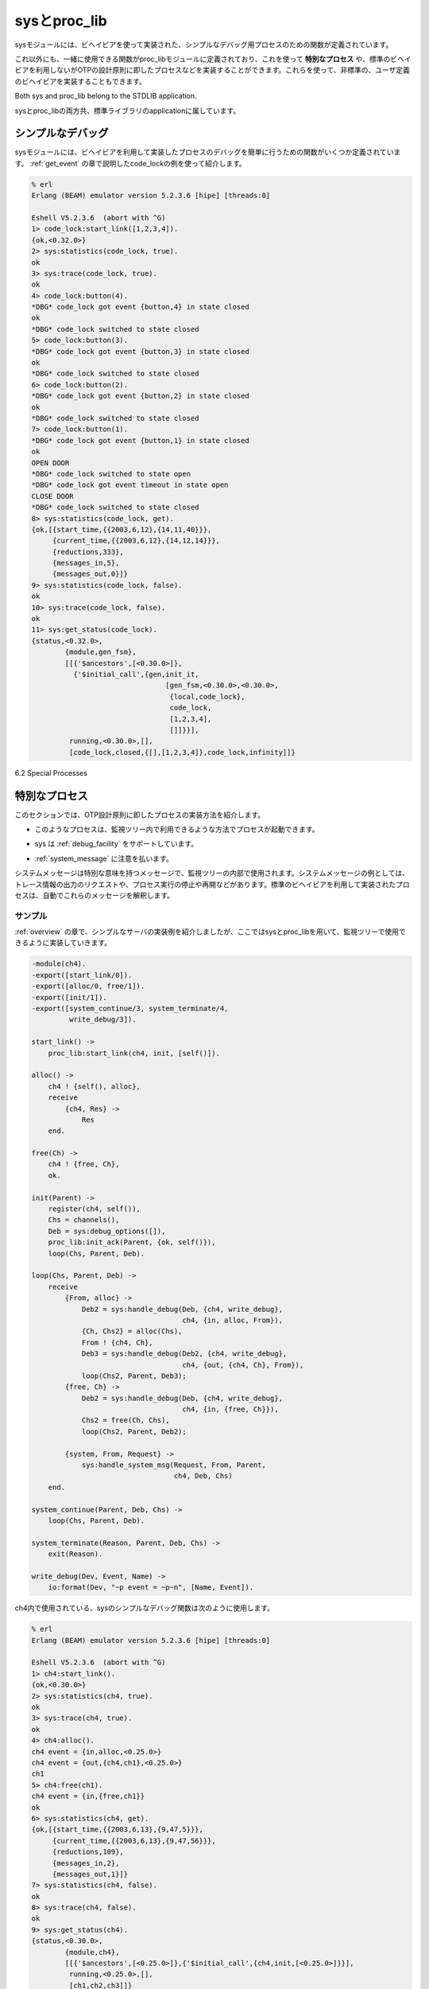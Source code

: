 .. 6 Sys and Proc_Lib

=============
sysとproc_lib
=============

.. The module sys contains functions for simple debugging of processes 
   implemented using behaviours.

sysモジュールには、ビヘイビアを使って実装された、シンプルなデバッグ用プロセスのための関数が定義されています。

.. There are also functions that, together with functions in the module proc_lib, 
   can be used to implement a special process, a process which comply to the 
   OTP design principles without making use of a standard behaviour. They can also 
   be used to implement user defined (non-standard) behaviours.

これ以外にも、一緒に使用できる関数がproc_libモジュールに定義されており、これを使って **特別なプロセス** や、標準のビヘイビアを利用しないがOTPの設計原則に即したプロセスなどを実装することができます。これらを使って、非標準の、ユーザ定義のビヘイビアを実装することもできます。

Both sys and proc_lib belong to the STDLIB application.

sysとproc_libの両方共、標準ライブラリのapplicationに属しています。

.. 6.1 Simple Debugging

シンプルなデバッグ
==================

.. The module sys contains some functions for simple debugging of processes 
   implemented using behaviours. We use the code_lock example from the 
   gen_event chapter to illustrate this:

sysモジュールには、ビヘイビアを利用して実装したプロセスのデバッグを簡単に行うための関数がいくつか定義されています。 :ref:`get_event` の章で説明したcode_lockの例を使って紹介します。

.. code-block:: erlang

   % erl
   Erlang (BEAM) emulator version 5.2.3.6 [hipe] [threads:0]

   Eshell V5.2.3.6  (abort with ^G)
   1> code_lock:start_link([1,2,3,4]).
   {ok,<0.32.0>}
   2> sys:statistics(code_lock, true).
   ok
   3> sys:trace(code_lock, true).
   ok
   4> code_lock:button(4).
   *DBG* code_lock got event {button,4} in state closed
   ok
   *DBG* code_lock switched to state closed
   5> code_lock:button(3).
   *DBG* code_lock got event {button,3} in state closed 
   ok
   *DBG* code_lock switched to state closed
   6> code_lock:button(2).
   *DBG* code_lock got event {button,2} in state closed
   ok
   *DBG* code_lock switched to state closed
   7> code_lock:button(1).
   *DBG* code_lock got event {button,1} in state closed
   ok
   OPEN DOOR
   *DBG* code_lock switched to state open
   *DBG* code_lock got event timeout in state open
   CLOSE DOOR
   *DBG* code_lock switched to state closed
   8> sys:statistics(code_lock, get).
   {ok,[{start_time,{{2003,6,12},{14,11,40}}},
        {current_time,{{2003,6,12},{14,12,14}}},
        {reductions,333},
        {messages_in,5},
        {messages_out,0}]}
   9> sys:statistics(code_lock, false).
   ok
   10> sys:trace(code_lock, false).
   ok
   11> sys:get_status(code_lock).
   {status,<0.32.0>,
           {module,gen_fsm},
           [[{'$ancestors',[<0.30.0>]},
             {'$initial_call',{gen,init_it,
                                   [gen_fsm,<0.30.0>,<0.30.0>,
                                    {local,code_lock},
                                    code_lock,
                                    [1,2,3,4],
                                    []]}}],
            running,<0.30.0>,[],
            [code_lock,closed,{[],[1,2,3,4]},code_lock,infinity]]}

6.2 Special Processes

特別なプロセス
==============

.. This section describes how to write a process which comply to the 
   OTP design principles, without making use of a standard behaviour. 
   Such a process should:

このセクションでは、OTP設計原則に即したプロセスの実装方法を紹介します。

.. * be started in a way that makes the process fit into a supervision tree,

* このようなプロセスは、監視ツリー内で利用できるような方法でプロセスが起動できます。

.. * support the sysdebug facilities, and

* sys は :ref:`debug_facility` をサポートしています。

.. * take care of system messages.

* :ref:`system_message` に注意を払います。

.. System messages are messages with special meaning, used in the supervision 
   tree. Typical system messages are requests for trace output, and requests 
   to suspend or resume process execution (used during release handling). 
   Processes implemented using standard behaviours automatically understand 
   these messages.

システムメッセージは特別な意味を持つメッセージで、監視ツリーの内部で使用されます。システムメッセージの例としては、トレース情報の出力のリクエストや、プロセス実行の停止や再開などがあります。標準のビヘイビアを利用して実装されたプロセスは、自動でこれらのメッセージを解釈します。

.. 6.2.1 Example

サンプル
--------

.. The simple server from the Overview chapter, implemented using sys and 
   proc_lib so it fits into a supervision tree:

:ref:`overview` の章で、シンプルなサーバの実装例を紹介しましたが、ここではsysとproc_libを用いて、監視ツリーで使用できるように実装していきます。

.. code-block:: erlang

   -module(ch4).
   -export([start_link/0]).
   -export([alloc/0, free/1]).
   -export([init/1]).
   -export([system_continue/3, system_terminate/4,
            write_debug/3]).

   start_link() ->
       proc_lib:start_link(ch4, init, [self()]).

   alloc() ->
       ch4 ! {self(), alloc},
       receive
           {ch4, Res} ->
               Res
       end.

   free(Ch) ->
       ch4 ! {free, Ch},
       ok.

   init(Parent) ->
       register(ch4, self()),
       Chs = channels(),
       Deb = sys:debug_options([]),
       proc_lib:init_ack(Parent, {ok, self()}),
       loop(Chs, Parent, Deb).

   loop(Chs, Parent, Deb) ->
       receive
           {From, alloc} ->
               Deb2 = sys:handle_debug(Deb, {ch4, write_debug},
                                       ch4, {in, alloc, From}),
               {Ch, Chs2} = alloc(Chs),
               From ! {ch4, Ch},
               Deb3 = sys:handle_debug(Deb2, {ch4, write_debug},
                                       ch4, {out, {ch4, Ch}, From}),
               loop(Chs2, Parent, Deb3);
           {free, Ch} ->
               Deb2 = sys:handle_debug(Deb, {ch4, write_debug},
                                       ch4, {in, {free, Ch}}),
               Chs2 = free(Ch, Chs),
               loop(Chs2, Parent, Deb2);

           {system, From, Request} ->
               sys:handle_system_msg(Request, From, Parent,
                                     ch4, Deb, Chs)
       end.

   system_continue(Parent, Deb, Chs) ->
       loop(Chs, Parent, Deb).

   system_terminate(Reason, Parent, Deb, Chs) ->
       exit(Reason).

   write_debug(Dev, Event, Name) ->
       io:format(Dev, "~p event = ~p~n", [Name, Event]).

.. Example on how the simple debugging functions in sys can be used for ch4 as well:

ch4内で使用されている、sysのシンプルなデバッグ関数は次のように使用します。

.. code-block:: erlang

   % erl
   Erlang (BEAM) emulator version 5.2.3.6 [hipe] [threads:0]

   Eshell V5.2.3.6  (abort with ^G)
   1> ch4:start_link().
   {ok,<0.30.0>}
   2> sys:statistics(ch4, true).  
   ok
   3> sys:trace(ch4, true).
   ok
   4> ch4:alloc().
   ch4 event = {in,alloc,<0.25.0>}
   ch4 event = {out,{ch4,ch1},<0.25.0>}
   ch1
   5> ch4:free(ch1).
   ch4 event = {in,{free,ch1}}
   ok
   6> sys:statistics(ch4, get).
   {ok,[{start_time,{{2003,6,13},{9,47,5}}},
        {current_time,{{2003,6,13},{9,47,56}}},
        {reductions,109},
        {messages_in,2},
        {messages_out,1}]}
   7> sys:statistics(ch4, false).
   ok
   8> sys:trace(ch4, false).
   ok
   9> sys:get_status(ch4).
   {status,<0.30.0>,
           {module,ch4},
           [[{'$ancestors',[<0.25.0>]},{'$initial_call',{ch4,init,[<0.25.0>]}}],
            running,<0.25.0>,[],
            [ch1,ch2,ch3]]}

.. 6.2.2 Starting the Process

プロセスのスタート
------------------

.. A function in the proc_lib module should be used to start the process. There are 
   several possible functions, for example spawn_link/3,4 for asynchronous start and 
   start_link/3,4,5 for synchronous start.

proc_libモジュール内の関数は、プロセスを起動されるのに使用するべきです。利用可能な関数がいｋつかあります。例えば、spawn_link/3,4は非同期の起動に、start_link/3,4,5は同期起動に使うことができます。

.. A process started using one of these functions will store information that is 
   needed for a process in a supervision tree, for example about the ancestors 
   and initial call.

上記の関数を使って起動したプロセスは、ancestorや、initial callなどの監視ツリー内のプロセスが必要とする情報を格納しています。

.. Also, if the process terminates with another reason than normal or shutdown, 
   a crash report (see SASL User's Guide) is generated.

また、プロセスが通常の理由以外で終了したり、シャットダウンした場合には、クラッシュレポート(SASLユーザガイド参照)が生成されます。

.. In the example, synchronous start is used. The process is started by calling ch4:start_link():

例えば、同期起動が使用されたとします。 ``ch4:start_link()`` を呼んでプロセスをスタートさせます。

.. code-block:: erlang

   start_link() ->
       proc_lib:start_link(ch4, init, [self()]).

.. ch4:start_link calls the function proc_lib:start_link. This function takes 
   a module name, a function name and an argument list as arguments and spawns 
   and links to a new process. The new process starts by executing the given 
   function, in this case ch4:init(Pid), where Pid is the pid (self()) of the 
   first process, that is the parent process.

``ch4:start_link`` は ``proc_lib:start_link`` 関数を呼び出します。この関数はモジュール名、関数名、引き数のリストをパラメータに取り、新しいプロセスを生成してリンクします。

.. In init, all initialization including name registration is done. 
   The new process must also acknowledge that it has been started to the parent:

``init`` の中では、名前の登録を含む、すべての初期化を完了させます。新しいプロセスは、親のプロセスに対して、起動したことを知らせなければなりません。

.. code-block:: erlang

   init(Parent) ->
       ...
       proc_lib:init_ack(Parent, {ok, self()}),
       loop(...).

.. proc_lib:start_link is synchronous and does not return until proc_lib:init_ack 
   has been called.

``proc_lib:start_link`` は同期実行されるため、 ``proc_lib:init_ack`` を呼び出すまではリターンしません。

.. 6.2.3 Debugging

.. _debug_facility:

デバッグ機能
------------

.. To support the debug facilites in sys, we need a debug structure, a term 
   Deb which is initialized using sys:debug_options/1:

sysモジュールデバッグ環境をサポートさせるには、 ``sys:debug_options/1`` を使用して、 ``Deb`` という項を初期化する必要があります。

.. code-block:: erlang

   init(Parent) ->
       ...
       Deb = sys:debug_options([]),
       ...
       loop(Chs, Parent, Deb).

.. sys:debug_options/1 takes a list of options as argument. Here the list is empty, 
   which means no debugging is enabled initially. See sys(3) for information about 
   possible options.

``sys:debug_options/1`` はリスト型のオプションを引数に取ります。ここでは空のリストを渡していますが、これは初期化の際には、デバッグ機能は利用しない、という意味です。使用できるオプションについては、sys(3)を参照してください。

.. Then for each system event that we want to be logged or traced, the following
   function should be called.

ログを取ったり、トレースしたいシステムイベントごとに、次の関数を呼び出す必要があります。

.. code-block:: erlang

   sys:handle_debug(Deb, Func, Info, Event) => Deb1

.. * Deb is the debug structure.

* Debはデバッグ構造体です。

.. * Func is a tuple {Module, Name} (or a fun) and should specify a (user defined) 
     function used to format trace output. For each system event, the format function 
     is called as Module:Name(Dev, Event, Info), where:

* ``Func`` は ``{Module, Name}`` (もしくはfun)のタプルで、手レース出力のフォーマットに使用される、ユーザ定義関数を指定します。システムイベントごとに、 ``Module:Name(Dev, Event, Info)`` という形式でフォーマット関数が呼ばれます。

   .. o Dev is the IO device to which the output should be printed. See io(3).

   * Devは出力が書き出されるIOデバイスです。詳しくはio(3)を参照してください。

   .. o Event and Info are passed as-is from handle_debug.

   * ``Event`` 、 ``Info`` はそのまま ``handle_debug`` に渡されます。

.. * Info is used to pass additional information to Func, it can be any term and is 
     passed as-is.

* ``Info`` は ``Func`` に追加の情報を渡すのに使用されます。これにはあらゆる項を設定することができ、そのまま渡されます。

.. * Event is the system event. It is up to the user to define what a system event 
     is and how it should be represented, but typically at least incoming and 
     outgoing messages are considered system events and represented by the tuples 
     {in,Msg[,From]} and {out,Msg,To}, respectively.

* ``Event`` はシステムイベントです。どんなシステムイベントで、どのように表現すべきかはユーザしだいですが、良く使用されるのは、最低限、メッセージ入力と出力はシステムイベントとして考えられいて、それぞれ、 ``{in,Msg[,From]}`` 、もしくは ``{out,Msg,To}`` という形式で表現されます。

.. handle_debug returns an updated debug structure Deb1.

``handle_debug`` は、更新されたデバッグ構造体の ``Deb1`` を返します。

.. In the example, handle_debug is called for each incoming and outgoing message. 
   The format function Func is the function ch4:write_debug/3 which prints the
   message using io:format/3.

次のサンプルでは、メッセージの入力と、出力のそれぞれに対して、 ``handle_debug`` を呼び出しています。フォーマット関数の ``Func`` としては、 ``io:format/3`` を利用して情報をプリントする ``ch4:write_debug/3`` が渡されています。

.. code-block:: erlang

   loop(Chs, Parent, Deb) ->
       receive
           {From, alloc} ->
               Deb2 = sys:handle_debug(Deb, {ch4, write_debug},
                                       ch4, {in, alloc, From}),
               {Ch, Chs2} = alloc(Chs),
               From ! {ch4, Ch},
               Deb3 = sys:handle_debug(Deb2, {ch4, write_debug},
                                       ch4, {out, {ch4, Ch}, From}),
               loop(Chs2, Parent, Deb3);
           {free, Ch} ->
               Deb2 = sys:handle_debug(Deb, {ch4, write_debug},
                                       ch4, {in, {free, Ch}}),
               Chs2 = free(Ch, Chs),
               loop(Chs2, Parent, Deb2);
           ...
       end.

   write_debug(Dev, Event, Name) ->
       io:format(Dev, "~p event = ~p~n", [Name, Event]).

.. 6.2.4 Handling System Messages

.. _system_message:

システムメッセージの操作
------------------------

.. System messages are received as:

システムメッセージは次のような形式で受信されます。

.. code-block:: erlang

   {system, From, Request}

.. The content and meaning of these messages do not need to be interpreted by 
   the process. Instead the following function should be called:

これらのメッセージの中身と意味はプロセスが解釈する必要はありません。その代わりに次の関数を呼び出します。

.. code-block:: erlang

   sys:handle_system_msg(Request, From, Parent, Module, Deb, State)

.. This function does not return. It will handle the system message and then call:

この関数はリターンしません。この関数はシステムメッセージを捕まえて、もしプロセスの実行を継続すべき場合には、次のように呼び出します。

.. code-block:: erlang

   Module:system_continue(Parent, Deb, State)

.. if process execution should continue, or:

また、もしプロセスを停止させるべき場合は次の関数を呼び出します。

.. code-block:: erlang

   Module:system_terminate(Reason, Parent, Deb, State)

.. if the process should terminate. Note that a process in a supervision tree is 
   expected to terminate with the same reason as its parent.

監視ツリー上のプロセスは、その親のプロセスと同じ理由で終了されることが期待されています。

.. * Request and From should be passed as-is from the system message to the 
     call to handle_system_msg.

* システムメッセージから送られてきた ``Request`` と ``From`` は、そのまま ``handle_system_msg`` の呼び出し時に渡さなければなりません。

.. * Parent is the pid of the parent.

* ``Parent`` は親のプロセスidです。

.. * Module is the name of the module.

* ``Module`` はモジュール名です。

.. * Deb is the debug structure.

* ``Deb`` はデバッグ構造体です。

.. * State is a term describing the internal state and is passed to 
     system_continue/system_terminate.

* ``State`` は内部ステートを表す項で、 ``system_continue`` / ``system_terminate`` に渡されます。

.. In the example

例:

.. code-block:: erlang

   loop(Chs, Parent, Deb) ->
       receive
           ...

           {system, From, Request} ->
               sys:handle_system_msg(Request, From, Parent,
                                     ch4, Deb, Chs)
       end.

   system_continue(Parent, Deb, Chs) ->
       loop(Chs, Parent, Deb).

   system_terminate(Reason, Parent, Deb, Chs) ->
       exit(Reason).

.. If the special process is set to trap exits, note that if the 
   parent process terminates, the expected behavior is to terminate 
   with the same reason:

もし、終了をトラップする特別なプロセスが設定されていて、親プロセスが終了すると、同じ理由で終了するのが期待される動作です。

.. code-block:: erlang

   init(...) ->
       ...,
       process_flag(trap_exit, true),
       ...,
       loop(...).

   loop(...) ->
       receive
           ...

           {'EXIT', Parent, Reason} ->
               ..maybe some cleaning up here..
               exit(Reason);
           ...
       end.

.. 6.3 User-Defined Behaviours

ユーザ定義のビヘイビア
======================

.. To implement a user-defined behaviour, write code similar to code 
   for a special process but calling functions in a callback module 
   for handling specific tasks.

ユーザ定義のビヘイビアを実装する場合は、特別なプロセスと同じようなコードを書いて、特別なタスクを処理するために、コールバックモジュール内の関数を呼ぶようにすればできます。

.. If it is desired that the compiler should warn for missing callback functions, 
   as it does for the OTP behaviours, implement and export the function:

もし、OTPのビヘイビアと同じように、コールバック関数の定義がされていないという警告を出したいのであれば、次の関数を定義して、エクスポートします。

.. code-block:: erlang

   behaviour_info(callbacks) ->
       [{Name1,Arity1},...,{NameN,ArityN}].

.. where each {Name,Arity} specifies the name and arity of a callback function.

``{Name,Arity}`` というタプルによって、コールバック関数の名前とアリティを定義します。

.. When the compiler encounters the module attribute -behaviour(Behaviour). in a module Mod, 
   it will call Behaviour:behaviour_info(callbacks) and compare the result with the set of 
   functions actually exported from Mod, and issue a warning if any callback function 
   is missing.

コンパイラが ``Mod`` モジュールの中で ``-behaviour(Behaviour).`` というモジュール属性を検知すると、 ``Behaviour:behaviour_info(callbacks)`` を呼び出し、その結果と ``Mod`` モジュールが実際にエクスポートしている関数を比較します。もし、見つからないコールバック関数があれば、警告を発します。

.. Example:

サンプル:

.. 
   %% User-defined behaviour module

.. code-block:: erlang

   %% ユーザ定義ビヘイビアモジュール
   -module(simple_server).
   -export([start_link/2,...]).
   -export([behaviour_info/1]).

   behaviour_info(callbacks) ->
       [{init,1},
        {handle_req,1},
        {terminate,0}].

   start_link(Name, Module) ->
       proc_lib:start_link(?MODULE, init, [self(), Name, Module]).

   init(Parent, Name, Module) ->
       register(Name, self()),
       ...,
       Dbg = sys:debug_options([]),
       proc_lib:init_ack(Parent, {ok, self()}),
       loop(Parent, Module, Deb, ...).

   ...

.. In a callback module:

コールバックモジュール:

.. code-block:: erlang

   -module(db).
   -behaviour(simple_server).

   -export([init/0, handle_req/1, terminate/0]).

   ...

Copyright (c) 1991-2009 Ericsson AB
